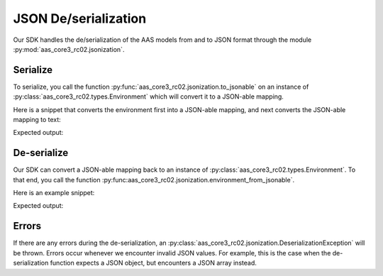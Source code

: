 *********************
JSON De/serialization
*********************

Our SDK handles the de/serialization of the AAS models from and to JSON format through the module :py:mod:`aas_core3_rc02.jsonization`.

Serialize
=========

To serialize, you call the function :py:func:`aas_core3_rc02.jsonization.to_jsonable` on an instance of :py:class:`aas_core3_rc02.types.Environment` which will convert it to a JSON-able mapping.

Here is a snippet that converts the environment first into a JSON-able mapping, and next converts the JSON-able mapping to text:

.. testcode::

    import json

    import aas_core3_rc02.types as aas_types
    import aas_core3_rc02.jsonization as aas_jsonization

    # Prepare the environment
    environment = aas_types.Environment(
        submodels=[
            aas_types.Submodel(
                id="some-unique-global-identifier",
                submodel_elements=[
                    aas_types.Property(
                        id_short = "some_property",
                        value_type=aas_types.DataTypeDefXSD.INT,
                        value="1984"
                    )
                ]
            )
        ]
    )

    # Serialize to a JSON-able mapping
    jsonable = aas_jsonization.to_jsonable(environment)

    # Print the mapping as text
    print(json.dumps(jsonable, indent=2))

Expected output:

.. testoutput::

    {
      "submodels": [
        {
          "id": "some-unique-global-identifier",
          "submodelElements": [
            {
              "idShort": "some_property",
              "valueType": "xs:int",
              "value": "1984",
              "modelType": "Property"
            }
          ],
          "modelType": "Submodel"
        }
      ]
    }

De-serialize
============

Our SDK can convert a JSON-able mapping back to an instance of :py:class:`aas_core3_rc02.types.Environment`.
To that end, you call the function :py:func:aas_core3_rc02.jsonization.environment_from_jsonable`.


Here is an example snippet:

.. testcode::

    import json

    import aas_core3_rc02.jsonization as aas_jsonization

    text = """\
        {
          "submodels": [
            {
              "id": "some-unique-global-identifier",
              "submodelElements": [
                {
                  "idShort": "someProperty",
                  "valueType": "xs:boolean",
                  "modelType": "Property"
                }
              ],
              "modelType": "Submodel"
            }
          ]
        }"""

    jsonable = json.loads(text)

    environment = aas_jsonization.environment_from_jsonable(
        jsonable
    )

    for something in environment.descend():
        print(type(something))

Expected output:

.. testoutput::

    <class 'aas_core3_rc02.types.Submodel'>
    <class 'aas_core3_rc02.types.Property'>

Errors
======

If there are any errors during the de-serialization, an :py:class:`aas_core3_rc02.jsonization.DeserializationException` will be thrown.
Errors occur whenever we encounter invalid JSON values.
For example, this is the case when the de-serialization function expects a JSON object, but encounters a JSON array instead.
